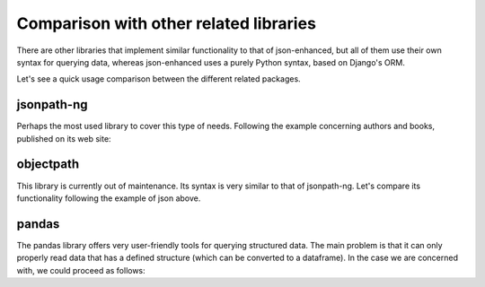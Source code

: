 Comparison with other related libraries
=======================================

There are other libraries that implement similar functionality to that of json-enhanced,
but all of them use their own syntax for querying data, whereas json-enhanced uses a purely Python syntax,
based on Django's ORM.

Let's see a quick usage comparison between the different related packages.

jsonpath-ng
-----------

Perhaps the most used library to cover this type of needs.
Following the example concerning authors and books, published on its web site:

.. code-block:: python
    :caption: with jsonpath-ng

    data = {
        "store": {
            "book": [
                {
                    "category": "reference",
                    "author": "Nigel Rees",
                    "title": "Sayings of the Century",
                    "price": 8.95
                },
                {
                    "category": "fiction",
                    "author": "Evelyn Waugh",
                    "title": "Sword of Honour",
                    "price": 12.99
                },
                {
                    "category": "fiction",
                    "author": "Herman Melville",
                    "title": "Moby Dick",
                    "isbn": "0-553-21311-3",
                    "price": 8.99
                },
                {
                    "category": "fiction",
                    "author": "J. R. R. Tolkien",
                    "title": "The Lord of the Rings",
                    "isbn": "0-395-19395-8",
                    "price": 22.99
                }
            ],
            "bicycle": {
                "color": "red",
                "price": 19.95
            }
        }
    }

    from jsonpath_ng.ext import parse

    # retrieving the authors of all books in the store
    query_all_book_authors = parse("$.store.book[*].author")

    [match.value for match in query_all_book_authors.find(data)]
        ['Nigel Rees', 'Evelyn Waugh', 'Herman Melville', 'J. R. R. Tolkien']

    # getting the json path of the first author
    str(query_all_book_authors.find(data)[0].full_path)
        'store.book.[0].author'

    # filter all books with isbn number
    query_isbn_books = parse("$..book[?(@.isbn)]")

    [match.value for match in query_isbn_books.find(data)]
        [{'category': 'fiction',
        'author': 'Herman Melville',
        'title': 'Moby Dick',
        'isbn': '0-553-21311-3',
        'price': 8.99},
        {'category': 'fiction',
        'author': 'J. R. R. Tolkien',
        'title': 'The Lord of the Rings',
        'isbn': '0-395-19395-8',
        'price': 22.99}] 

.. code-block:: python
    :caption: with json-enhanced

    import jsonutils as js

    data = js.JSONObject(data) # load previous data as a JSONNode instance

    # retrieving the authors of all books in the store
    data.store.book.query(author=js.All) # just one statement
        <QuerySet ['Nigel Rees', 'Evelyn Waugh', 'Herman Melville', 'J. R. R. Tolkien']>

    # getting the json path of the first author
    data.store.book.query(author=js.All).first().jsonpath
        store/book/0/author/

    # or if we want a python path expression
    data.store.book.query(author=js.All).first().jsonpath.expr
        '["store"]["book"][0]["author"]'

    # filter all books with isbn number
    data.store.book.query(isbn__isnull=False, include_parent_=True)
        <QuerySet [{'category': 'fiction', 'author': 'Herman Melville', 'title': 'Moby Dick', 'isbn': '0-553-21311-3', 'price': 8.99}, {'category': 'fiction', 'author': 'J. R. R. Tolkien', 'title': 'The Lord of the Rings', 'isbn': '0-395-19395-8', 'price': 22.99}]>

objectpath
----------

This library is currently out of maintenance. Its syntax is very similar to that of jsonpath-ng.
Let's compare its functionality following the example of json above.

.. code-block:: python
    :caption: with objectpath

    from objectpath import Tree

    tree = Tree(data) # loading the data above

    # retrieving books with price greater than 12
    list(tree.execute("$.store.book[@.price > 12]"))
        [{'category': 'fiction',
        'author': 'Evelyn Waugh',
        'title': 'Sword of Honour',
        'price': 12.99},
        {'category': 'fiction',
        'author': 'J. R. R. Tolkien',
        'title': 'The Lord of the Rings',
        'isbn': '0-395-19395-8',
        'price': 22.99}]

.. code-block:: python
    :caption: with json-enhanced

    import jsonutils as js

    data = js.JSONObject(data)

    # retrieving books with price greater than 12
    data.store.book.query(price__gt=12) # without including parent nodes
        <QuerySet [12.99, 22.99]>

    # getting the last element's parent
    data.store.book.query(price__gt=12).last().parent
        {'category': 'fiction',
        'author': 'J. R. R. Tolkien',
        'title': 'The Lord of the Rings',
        'isbn': '0-395-19395-8',
        'price': 22.99}

pandas
------

The pandas library offers very user-friendly tools for querying structured data.
The main problem is that it can only properly read data that has a defined structure (which can be converted to a dataframe).
In the case we are concerned with, we could proceed as follows:


.. code-block:: python
    :caption: with pandas

    import pandas as pd

    df = pd.json_normalize(data, ["store", ["book"]])

    df
            category            author                   title  price           isbn
        0  reference        Nigel Rees  Sayings of the Century   8.95            NaN
        1    fiction      Evelyn Waugh         Sword of Honour  12.99            NaN
        2    fiction   Herman Melville               Moby Dick   8.99  0-553-21311-3
        3    fiction  J. R. R. Tolkien   The Lord of the Rings  22.99  0-395-19395-8

    # filter books with no isbn
    df.query("isbn.isna()")
            category        author                   title  price isbn
        0  reference    Nigel Rees  Sayings of the Century   8.95  NaN
        1    fiction  Evelyn Waugh         Sword of Honour  12.99  NaN

    # filter books whose title contains the string "the" and has a valid ISBN
    df.query("title.str.contains('the') & isbn.isna() == False")
        category            author                  title  price           isbn
        3  fiction  J. R. R. Tolkien  The Lord of the Rings  22.99  0-395-19395-8

.. code-block:: python
    :caption: with json-enhanced

    import jsonutils as js

    data = js.JSONObject(data) # load the data into JSONNode instance

    # filter books with no isbn
    data.store.book.annotate(isbn=None).query(isbn__isnull=True, include_parent_=True)
        <QuerySet [{'category': 'reference', 'author': 'Nigel Rees', 'title': 'Sayings of the Century', 'price': 8.95, 'isbn': None}, {'category': 'fiction', 'author': 'Evelyn Waugh', 'title': 'Sword of Honour', 'price': 12.99, 'isbn': None}]>
    
    # filter books whose title contains the string "the" and has a valid ISBN
    data.store.book.query(title__contains="the", isbn__isnull=False)
        <QuerySet [{'category': 'fiction', 'author': 'J. R. R. Tolkien', 'title': 'The Lord of the Rings', 'isbn': '0-395-19395-8', 'price': 22.99}]>
